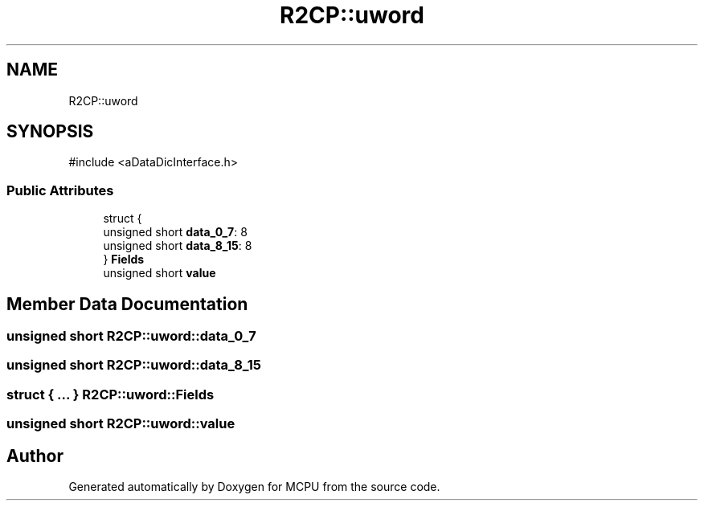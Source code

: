 .TH "R2CP::uword" 3 "MCPU" \" -*- nroff -*-
.ad l
.nh
.SH NAME
R2CP::uword
.SH SYNOPSIS
.br
.PP
.PP
\fR#include <aDataDicInterface\&.h>\fP
.SS "Public Attributes"

.in +1c
.ti -1c
.RI "struct {"
.br
.ti -1c
.RI "   unsigned short \fBdata_0_7\fP: 8"
.br
.ti -1c
.RI "   unsigned short \fBdata_8_15\fP: 8"
.br
.ti -1c
.RI "} \fBFields\fP"
.br
.ti -1c
.RI "unsigned short \fBvalue\fP"
.br
.in -1c
.SH "Member Data Documentation"
.PP 
.SS "unsigned short R2CP::uword::data_0_7"

.SS "unsigned short R2CP::uword::data_8_15"

.SS "struct  { \&.\&.\&. }  R2CP::uword::Fields"

.SS "unsigned short R2CP::uword::value"


.SH "Author"
.PP 
Generated automatically by Doxygen for MCPU from the source code\&.
